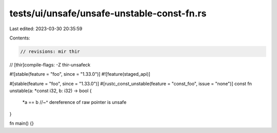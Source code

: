 tests/ui/unsafe/unsafe-unstable-const-fn.rs
===========================================

Last edited: 2023-03-30 20:35:59

Contents:

.. code-block:: rs

    // revisions: mir thir
// [thir]compile-flags: -Z thir-unsafeck

#![stable(feature = "foo", since = "1.33.0")]
#![feature(staged_api)]

#[stable(feature = "foo", since = "1.33.0")]
#[rustc_const_unstable(feature = "const_foo", issue = "none")]
const fn unstable(a: *const i32, b: i32) -> bool {
    *a == b
    //~^ dereference of raw pointer is unsafe
}

fn main() {}


